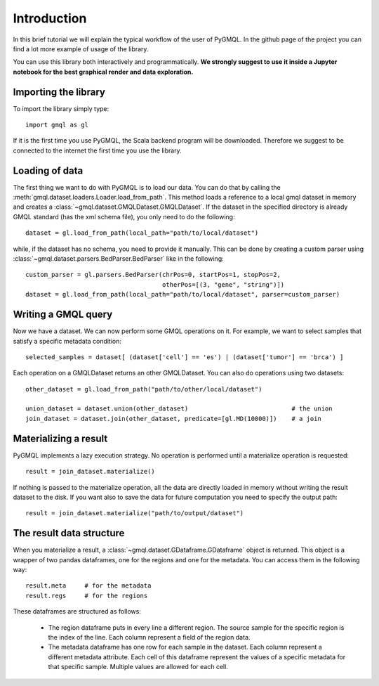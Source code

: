 ============
Introduction
============

In this brief tutorial we will explain the typical workflow of the user of PyGMQL.
In the github page of the project you can find a lot more example of usage of the library.

You can use this library both interactively and programmatically. **We strongly suggest to use it
inside a Jupyter notebook for the best graphical render and data exploration.**

---------------------
Importing the library
---------------------
To import the library simply type::

    import gmql as gl

If it is the first time you use PyGMQL, the Scala backend program will be downloaded. Therefore
we suggest to be connected to the internet the first time you use the library.

---------------
Loading of data
---------------

The first thing we want to do with PyGMQL is to load our data. You can do that by calling the
:meth:`gmql.dataset.loaders.Loader.load_from_path`. This method loads a reference to a local gmql dataset in memory and
creates a :class:`~gmql.dataset.GMQLDataset.GMQLDataset`. If the dataset in the specified
directory is already GMQL standard (has the xml schema file), you only need to do the following::

    dataset = gl.load_from_path(local_path="path/to/local/dataset")

while, if the dataset has no schema, you need to provide it manually. This can be done by
creating a custom parser using :class:`~gmql.dataset.parsers.BedParser.BedParser` like in the following::

    custom_parser = gl.parsers.BedParser(chrPos=0, startPos=1, stopPos=2,
                                         otherPos=[(3, "gene", "string")])
    dataset = gl.load_from_path(local_path="path/to/local/dataset", parser=custom_parser)

--------------------
Writing a GMQL query
--------------------

Now we have a dataset. We can now perform some GMQL operations on it. For example, we want
to select samples that satisfy a specific metadata condition::

    selected_samples = dataset[ (dataset['cell'] == 'es') | (dataset['tumor'] == 'brca') ]

Each operation on a GMQLDataset returns an other GMQLDataset. You can also do operations using
two datasets::

    other_dataset = gl.load_from_path("path/to/other/local/dataset")

    union_dataset = dataset.union(other_dataset)                            # the union
    join_dataset = dataset.join(other_dataset, predicate=[gl.MD(10000)])    # a join

----------------------
Materializing a result
----------------------
PyGMQL implements a lazy execution strategy. No operation is performed until a materialize operation
is requested::

    result = join_dataset.materialize()

If nothing is passed to the materialize operation, all the data are directly loaded in memory without
writing the result dataset to the disk. If you want also to save the data for future computation
you need to specify the output path::

    result = join_dataset.materialize("path/to/output/dataset")

-------------------------
The result data structure
-------------------------
When you materialize a result, a :class:`~gmql.dataset.GDataframe.GDataframe` object is returned.
This object is a wrapper of two pandas dataframes, one for the regions and one for the metadata.
You can access them in the following way::

    result.meta     # for the metadata
    result.regs     # for the regions

These dataframes are structured as follows:

    * The region dataframe puts in every line a different region. The source sample for the
      specific region is the index of the line. Each column represent a field of the region data.
    * The metadata dataframe has one row for each sample in the dataset. Each column represent
      a different metadata attribute. Each cell of this dataframe represent the values of a
      specific metadata for that specific sample. Multiple values are allowed for each cell.
